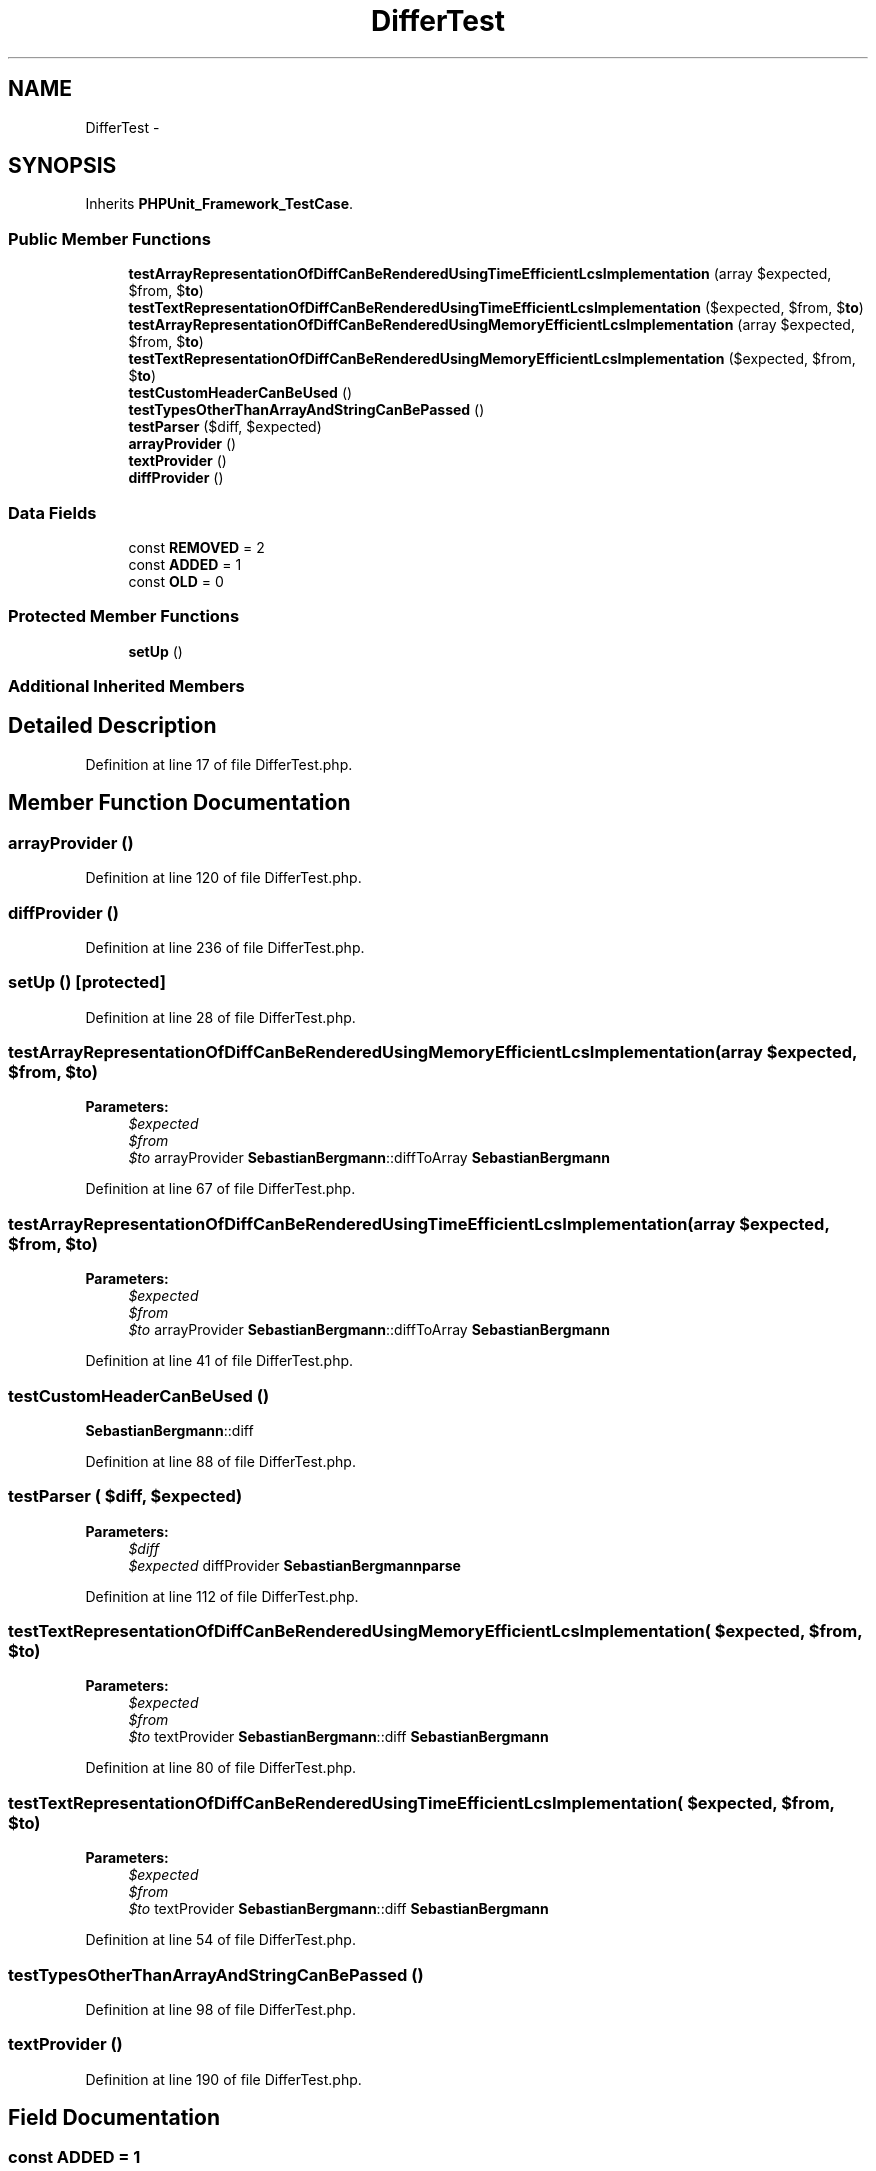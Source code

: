 .TH "DifferTest" 3 "Tue Apr 14 2015" "Version 1.0" "VirtualSCADA" \" -*- nroff -*-
.ad l
.nh
.SH NAME
DifferTest \- 
.SH SYNOPSIS
.br
.PP
.PP
Inherits \fBPHPUnit_Framework_TestCase\fP\&.
.SS "Public Member Functions"

.in +1c
.ti -1c
.RI "\fBtestArrayRepresentationOfDiffCanBeRenderedUsingTimeEfficientLcsImplementation\fP (array $expected, $from, $\fBto\fP)"
.br
.ti -1c
.RI "\fBtestTextRepresentationOfDiffCanBeRenderedUsingTimeEfficientLcsImplementation\fP ($expected, $from, $\fBto\fP)"
.br
.ti -1c
.RI "\fBtestArrayRepresentationOfDiffCanBeRenderedUsingMemoryEfficientLcsImplementation\fP (array $expected, $from, $\fBto\fP)"
.br
.ti -1c
.RI "\fBtestTextRepresentationOfDiffCanBeRenderedUsingMemoryEfficientLcsImplementation\fP ($expected, $from, $\fBto\fP)"
.br
.ti -1c
.RI "\fBtestCustomHeaderCanBeUsed\fP ()"
.br
.ti -1c
.RI "\fBtestTypesOtherThanArrayAndStringCanBePassed\fP ()"
.br
.ti -1c
.RI "\fBtestParser\fP ($diff, $expected)"
.br
.ti -1c
.RI "\fBarrayProvider\fP ()"
.br
.ti -1c
.RI "\fBtextProvider\fP ()"
.br
.ti -1c
.RI "\fBdiffProvider\fP ()"
.br
.in -1c
.SS "Data Fields"

.in +1c
.ti -1c
.RI "const \fBREMOVED\fP = 2"
.br
.ti -1c
.RI "const \fBADDED\fP = 1"
.br
.ti -1c
.RI "const \fBOLD\fP = 0"
.br
.in -1c
.SS "Protected Member Functions"

.in +1c
.ti -1c
.RI "\fBsetUp\fP ()"
.br
.in -1c
.SS "Additional Inherited Members"
.SH "Detailed Description"
.PP 
Definition at line 17 of file DifferTest\&.php\&.
.SH "Member Function Documentation"
.PP 
.SS "arrayProvider ()"

.PP
Definition at line 120 of file DifferTest\&.php\&.
.SS "diffProvider ()"

.PP
Definition at line 236 of file DifferTest\&.php\&.
.SS "setUp ()\fC [protected]\fP"

.PP
Definition at line 28 of file DifferTest\&.php\&.
.SS "testArrayRepresentationOfDiffCanBeRenderedUsingMemoryEfficientLcsImplementation (array $expected,  $from,  $to)"

.PP
\fBParameters:\fP
.RS 4
\fI$expected\fP 
.br
\fI$from\fP 
.br
\fI$to\fP arrayProvider  \fBSebastianBergmann\fP::diffToArray  \fBSebastianBergmann\fP 
.RE
.PP

.PP
Definition at line 67 of file DifferTest\&.php\&.
.SS "testArrayRepresentationOfDiffCanBeRenderedUsingTimeEfficientLcsImplementation (array $expected,  $from,  $to)"

.PP
\fBParameters:\fP
.RS 4
\fI$expected\fP 
.br
\fI$from\fP 
.br
\fI$to\fP arrayProvider  \fBSebastianBergmann\fP::diffToArray  \fBSebastianBergmann\fP 
.RE
.PP

.PP
Definition at line 41 of file DifferTest\&.php\&.
.SS "testCustomHeaderCanBeUsed ()"
\fBSebastianBergmann\fP::diff 
.PP
Definition at line 88 of file DifferTest\&.php\&.
.SS "testParser ( $diff,  $expected)"

.PP
\fBParameters:\fP
.RS 4
\fI$diff\fP 
.br
\fI$expected\fP diffProvider  \fBSebastianBergmann\fP\fBparse\fP 
.RE
.PP

.PP
Definition at line 112 of file DifferTest\&.php\&.
.SS "testTextRepresentationOfDiffCanBeRenderedUsingMemoryEfficientLcsImplementation ( $expected,  $from,  $to)"

.PP
\fBParameters:\fP
.RS 4
\fI$expected\fP 
.br
\fI$from\fP 
.br
\fI$to\fP textProvider  \fBSebastianBergmann\fP::diff  \fBSebastianBergmann\fP 
.RE
.PP

.PP
Definition at line 80 of file DifferTest\&.php\&.
.SS "testTextRepresentationOfDiffCanBeRenderedUsingTimeEfficientLcsImplementation ( $expected,  $from,  $to)"

.PP
\fBParameters:\fP
.RS 4
\fI$expected\fP 
.br
\fI$from\fP 
.br
\fI$to\fP textProvider  \fBSebastianBergmann\fP::diff  \fBSebastianBergmann\fP 
.RE
.PP

.PP
Definition at line 54 of file DifferTest\&.php\&.
.SS "testTypesOtherThanArrayAndStringCanBePassed ()"

.PP
Definition at line 98 of file DifferTest\&.php\&.
.SS "textProvider ()"

.PP
Definition at line 190 of file DifferTest\&.php\&.
.SH "Field Documentation"
.PP 
.SS "const ADDED = 1"

.PP
Definition at line 20 of file DifferTest\&.php\&.
.SS "const OLD = 0"

.PP
Definition at line 21 of file DifferTest\&.php\&.
.SS "const REMOVED = 2"

.PP
Definition at line 19 of file DifferTest\&.php\&.

.SH "Author"
.PP 
Generated automatically by Doxygen for VirtualSCADA from the source code\&.
